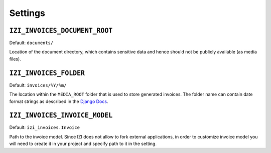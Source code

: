 Settings
========


``IZI_INVOICES_DOCUMENT_ROOT``
--------------------------------

Default: ``documents/``

Location of the document directory, which contains sensitive data and hence
should not be publicly available (as media files).

``IZI_INVOICES_FOLDER``
------------------------

Default: ``invoices/%Y/%m/``

The location within the ``MEDIA_ROOT`` folder that is used to store generated invoices.
The folder name can contain date format strings as described in the `Django Docs`_.

.. _`Django Docs`: https://docs.djangoproject.com/en/stable/ref/models/fields/#filefield


``IZI_INVOICES_INVOICE_MODEL``
--------------------------------

Default: ``izi_invoices.Invoice``

Path to the invoice model. Since IZI does not allow to fork
external applications, in order to customize invoice model you
will need to create it in your project and specify path to it
in the setting.
